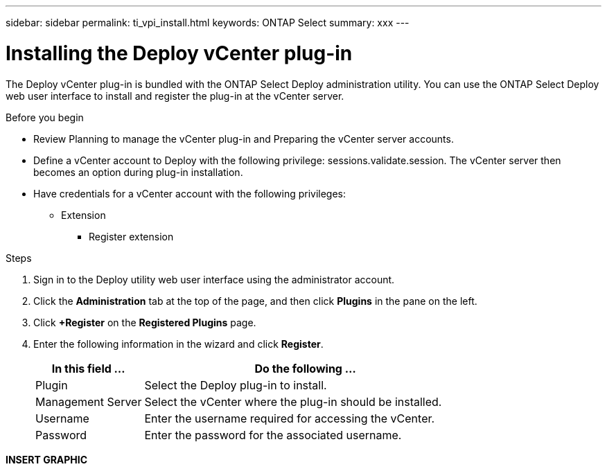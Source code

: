 ---
sidebar: sidebar
permalink: ti_vpi_install.html
keywords: ONTAP Select
summary: xxx
---

= Installing the Deploy vCenter plug-in
:hardbreaks:
:nofooter:
:icons: font
:linkattrs:
:imagesdir: ./media/

[.lead]
The Deploy vCenter plug-in is bundled with the ONTAP Select Deploy administration utility. You can use the ONTAP Select Deploy web user interface to install and register the plug-in at the vCenter server.

.Before you begin

* Review Planning to manage the vCenter plug-in and Preparing the vCenter server accounts.
* Define a vCenter account to Deploy with the following privilege: sessions.validate.session. The vCenter server then becomes an option during plug-in installation.
* Have credentials for a vCenter account with the following privileges:
** Extension
*** Register extension

.Steps

. Sign in to the Deploy utility web user interface using the administrator account.

. Click the *Administration* tab at the top of the page, and then click *Plugins* in the pane on the left.

. Click *+Register* on the *Registered Plugins* page.

. Enter the following information in the wizard and click *Register*.
+
[cols="25,75"*,options="header"]
|===
|In this field …
|Do the following …

|Plugin
|Select the Deploy plug-in to install.

|Management Server
|Select the vCenter where the plug-in should be installed.

|Username
|Enter the username required for accessing the vCenter.

|Password
|Enter the password for the associated username.

|===

*INSERT GRAPHIC*
